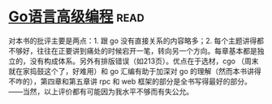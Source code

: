 * [[https://book.douban.com/subject/34442131/][Go语言高级编程]]:read:
对本书的批评主要是两点：1. 跟 go 没有直接关系的内容略多；2. 每个主题讲得都不够好，往往在正要讲到痛处的时候宕开一笔，转向另一个方向。每章基本都是独立的，没有构成体系。另外有排版错误（如213页）。优点在于选材，cgo （周末就在家捣鼓这个了，好难用）和 go 汇编有助于加深对 go 的理解（然而本书讲得不咋的），第四章和第五章讲 rpc 和 web 框架的部分是全书写得最好的部分。——当然，以上评价都有可能因为我水平不够而有失公允。
